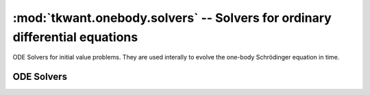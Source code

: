 :mod:`tkwant.onebody.solvers` -- Solvers for ordinary differential equations 
============================================================================
ODE Solvers for initial value problems. They are used interally to evolve
the one-body Schrödinger equation in time.

ODE Solvers
-----------
.. module:: tkwant.onebody.solvers
.. autosummary::
    :toctree: generated

    Scipy


